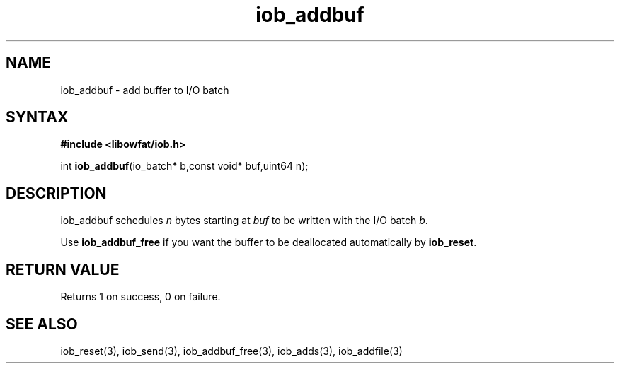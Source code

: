 .TH iob_addbuf 3
.SH NAME
iob_addbuf \- add buffer to I/O batch
.SH SYNTAX
.B #include <libowfat/iob.h>

int \fBiob_addbuf\fP(io_batch* b,const void* buf,uint64 n);
.SH DESCRIPTION
iob_addbuf schedules \fIn\fR bytes starting at \fIbuf\fR to be written
with the I/O batch \fIb\fR.

Use \fBiob_addbuf_free\fR if you want the buffer to be deallocated
automatically by \fBiob_reset\fR.
.SH "RETURN VALUE"
Returns 1 on success, 0 on failure.
.SH "SEE ALSO"
iob_reset(3), iob_send(3), iob_addbuf_free(3), iob_adds(3), iob_addfile(3)
